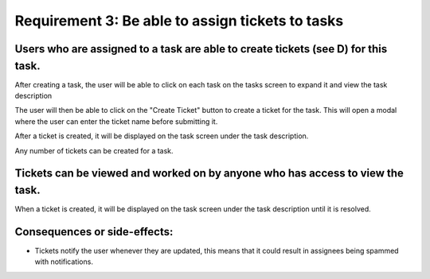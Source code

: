 Requirement 3: Be able to assign tickets to tasks
===================================================

Users who are assigned to a task are able to create tickets (see D) for this task.
--------------------------------------------------------------------------------------------

After creating a task, the user will be able to click on each task on the tasks screen to expand it and view the task description

.. image:: ../images/req4/sec1/image1.png
    :width: 600px
    :align: center
    :alt: Image of the task screen with an expanded task

The user will then be able to click on the "Create Ticket" button to create a ticket for the task. 
This will open a modal where the user can enter the ticket name before submitting it.

.. image:: ../images/req4/sec1/image2.png
    :width: 600px
    :align: center
    :alt: Image of the task screen with an expanded task and the create ticket modal

After a ticket is created, it will be displayed on the task screen under the task description.

.. image:: ../images/req4/sec1/image2.png
    :width: 600px
    :align: center
    :alt: Image of the task screen with an expanded task and the create ticket modal

Any number of tickets can be created for a task.

Tickets can be viewed and worked on by anyone who has access to view the task.
------------------------------------------------------------------------------

When a ticket is created, it will be displayed on the task screen under the task description until it is resolved.

Consequences or side-effects: 
-----------------------------

- Tickets notify the user whenever they are updated, this means that it could result in assignees being spammed with notifications.